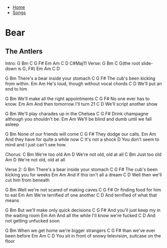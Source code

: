 + [[../index.org][Home]]
+ [[./index.org][Songs]]

* Bear
** The Antlers

Intro:
G  Bm  C  G F# Em  Am  C  D C#Maj11
Verse:
G  Bm  C  G(the root slide-down is G, F#)  Em  Am  C  D

          G               Bm
There's a bear inside your stomach
               C                  G F#
The cub's been kicking from within.
Em                        Am
He's loud, though without vocal chords
C                   D
We'll put an end to him

           G             Bm
We'll make all the right appointments
       C               G F#
No one ever has to know.
Em                          Am
And then tomorrow I'll turn 21
C                    D
We'll script another show

           G                  Bm
We'll play charades up in the Chelsea
      C                                  G F#
Drink champagne although you shouldn't be.
Em                      Am
We'll be blind and dumb until we fall asleep

            G            Bm
None of our friends will come
     C              G F#
They dodge our calls.
Em                        Am
And they have for quite a while now
           C
It's not a shock
                                            D
You don't seem to mind and I just can't see how.


Chorus:
          C     Bm
We're too old
          Am          D
We're not old, old at all
     C      Bm
Just too old
          Am          D
We're not old, old at all

Verse 2:
          G                Bm
There's a bear inside your stomach
               C                    G F#
The cub's been kicking you for weeks
Em                      Am
And if this isn't all a dream
                C            D
Well then we'll cut him from beneath

               G                Bm
Well we're not scared of making caves
           C                   G F#
Or finding food for him to eat
      Em               Am
We're terrified of one another
         C                 D
And terrified of what that means

               G          Bm
But we'll make only quick decisions
                C                          G F#
And you'll just keep my in the waiting room
            Em                    Am
And all the while I'll know we're fucked
        C                D
And not getting unfucked soon

            G                 Bm
When we get home we're bigger strangers
           C                G F#
than we've ever been before
           Em             Am          C               D
You sit in front of snowy television, suitcase on the floor
